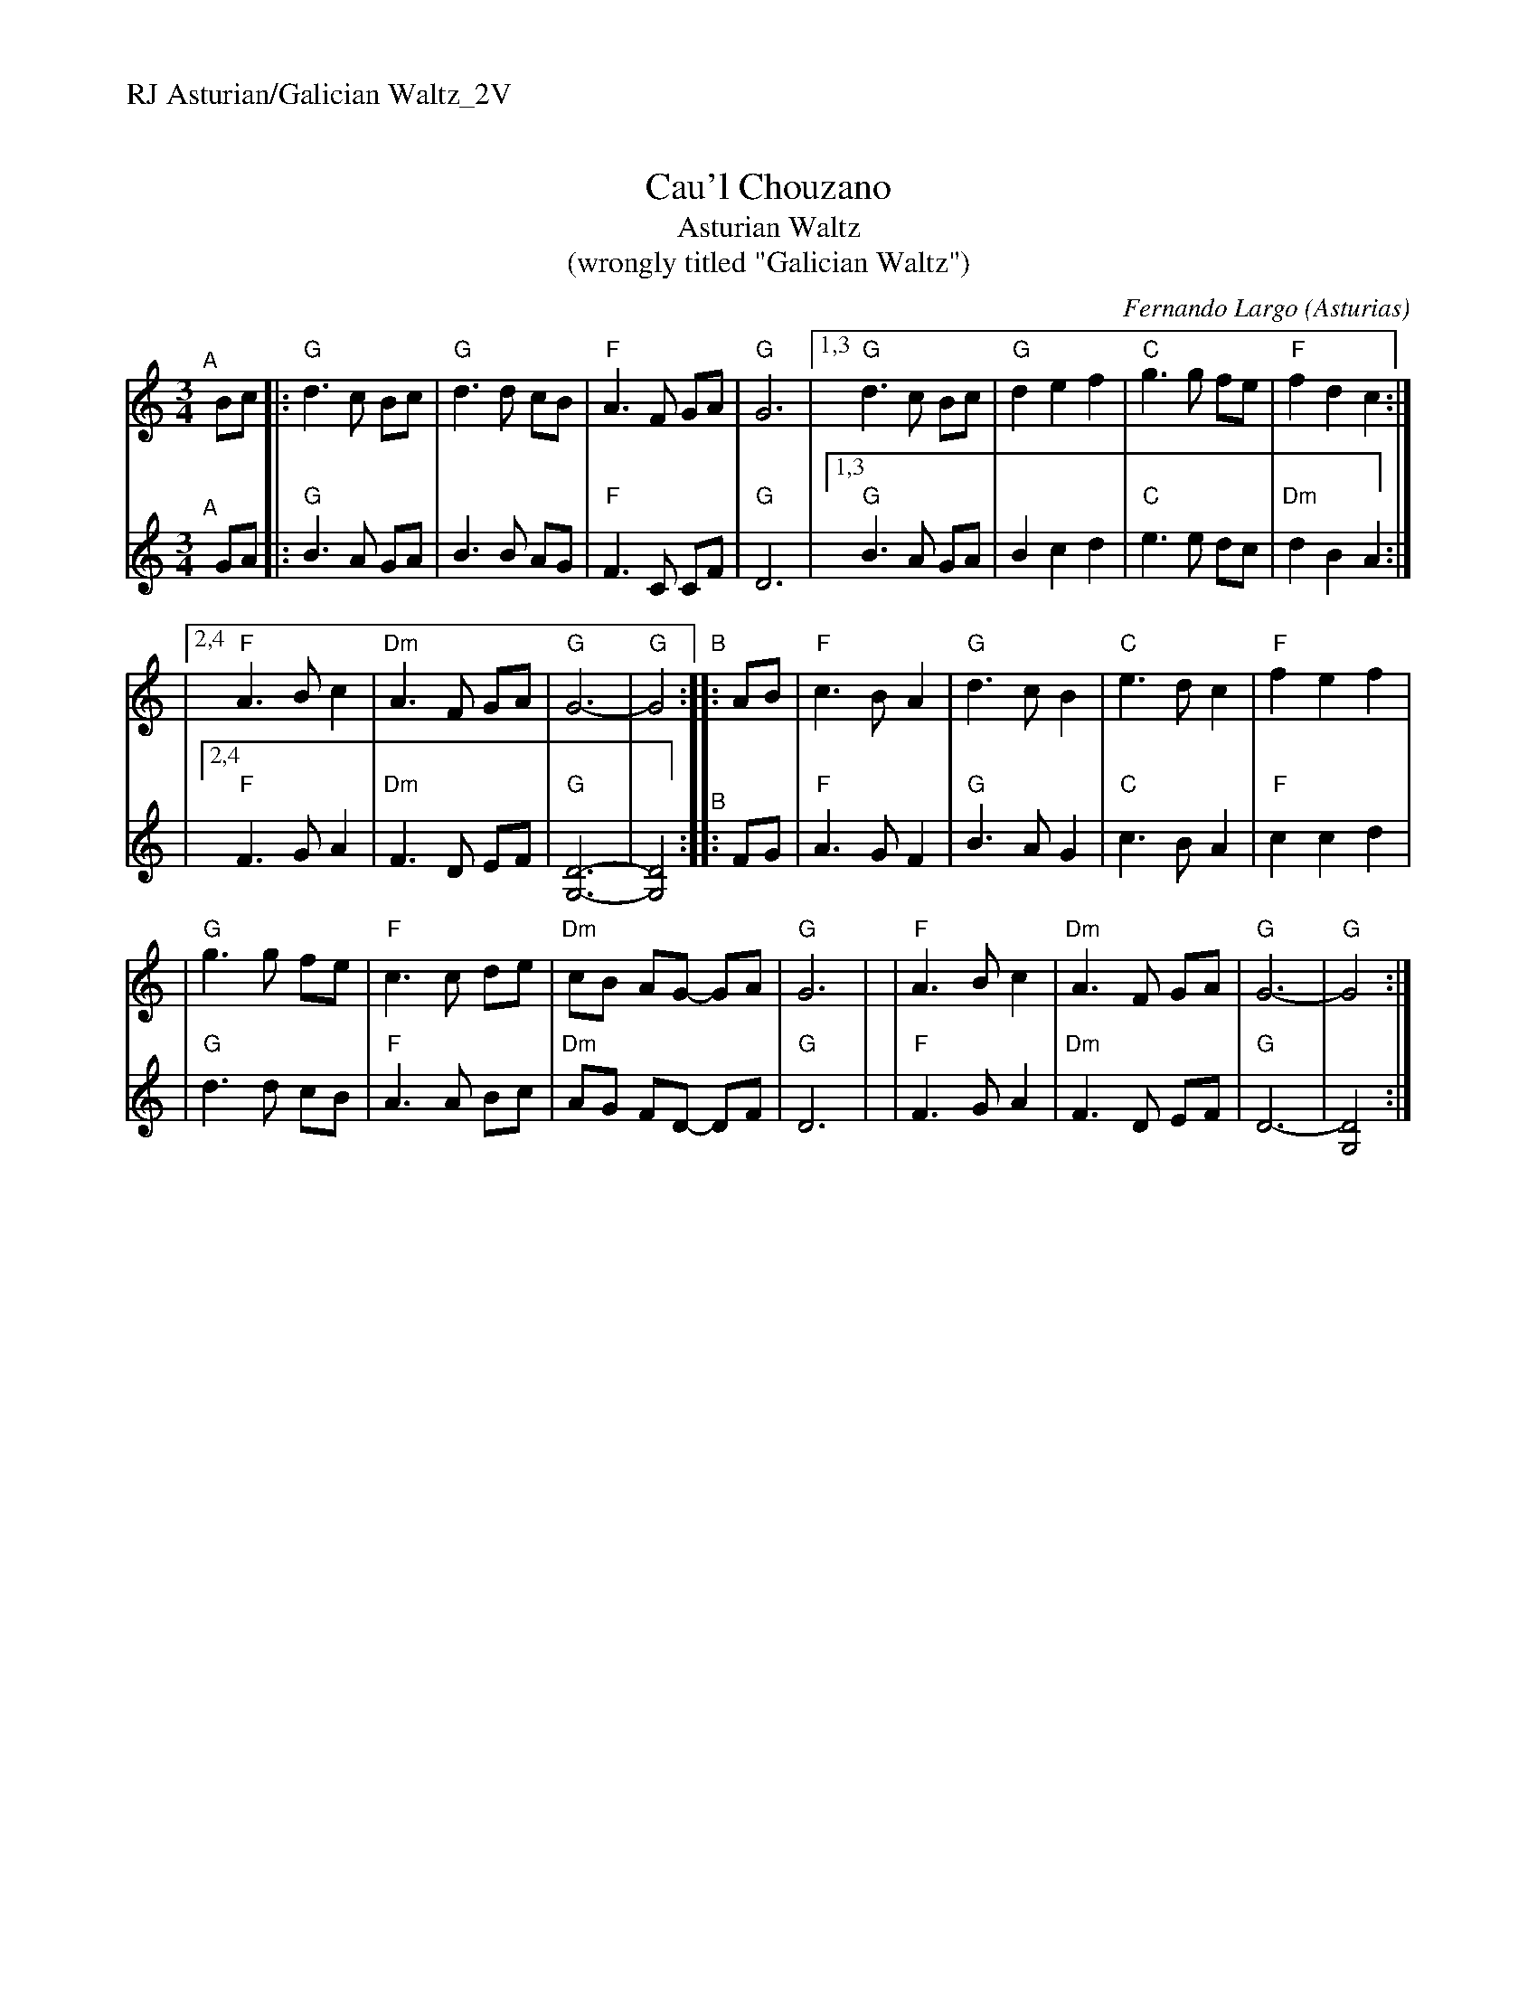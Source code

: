 %%text RJ Asturian/Galician Waltz_2V


X: 1
T: Cau'l Chouzano
T: Asturian Waltz
T: (wrongly titled "Galician Waltz")
C: Fernando Largo (Asturias)
R: waltz
S: handout (of unknown origin) at Roaring Jelly practice 2010-01-12
Z: 2010 John Chambers <jc:trillian.mit.edu>
M: 3/4
L: 1/8
K: Gmix
% = = = = = = = = = =
V: 1 staves=2
"^A"[|]\
Bc |:"G"d3 c Bc | "G"d3  d cB | "F"A3  F  GA | "G"G6 |\
[1,3 "G"d3 c Bc | "G"d2 e2 f2 | "C"g3  g  fe | "F"f2 d2 c2 :|
|[2,4"F"A3 B c2 |"Dm"A3  F GA | "G"G6-       | "G"G4 "^B":: AB \
|    "F"c3 B A2 | "G"d3  c B2 | "C"e3  d  c2 | "F"f2 e2 f2 |
|    "G"g3 g fe | "F"c3  c de |"Dm"cB AG- GA | "G"G6 |\
|    "F"A3 B c2 |"Dm"A3  F GA | "G"G6-       | "G"G4 :|
% = = = = = = = = = =
V: 2	% attr. "Mary"
"^A"[|]\
GA |:"G"B3 A GA |     B3 B  AG |  "F"F3  C CF  | "G"D6 |\
[1,3 "G"B3 A GA |     B2 c2 d2 |  "C"e3  e dc  | "Dm"d2 B2 A2 :|
|[2,4"F"F3 G A2 | "Dm"F3 D  EF | "G"[D6-G,6-]  | [D4G,4]  "^B":: FG \
|    "F"A3 G F2 |  "G"B3 A  G2 |  "C"c3  B A2  | "F"c2 c2 d2 |
|    "G"d3 d cB |  "F"A3 A  Bc | "Dm"AG FD- DF | "G"D6 |\
|    "F"F3 G A2 | "Dm"F3 D  EF |  "G"D6- | [D4G,4] :|

